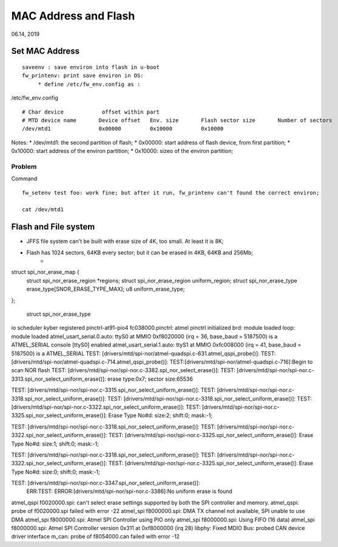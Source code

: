 MAC Address and Flash
#####################################
06.14, 2019

Set MAC Address 
========================
::

	saveenv : save environ into flash in u-boot
	fw_printenv: print save environ in OS:
	     * define /etc/fw_env.config as :


/etc/fw_env.config
::

	# Char device            offset within part
	# MTD device name	Device offset	Env. size	Flash sector size	Number of sectors
	/dev/mtd1		0x00000		0x10000		0x10000			

Notes:
* /dev/mtd1: the second partition of flash;
* 0x00000: start address of flash device, from first partition;
* 0x10000: start address of the environ partition;
* 0x10000: sizeo of the environ partition;


Problem
------------------------------
Command
::
	fw_setenv test foo: work fine; but after it run, fw_printenv can't found the correct environ;

	cat /dev/mtd1

Flash and File system
========================

* JFFS file system can't be built with erase size of 4K, too small. At least it is 8K;
* Flash has 1024 sectors, 64KB every sector; but it can be erased in 4KB, 64KB and 256Mb;
   * 

struct spi_nor_erase_map {
	struct spi_nor_erase_region	*regions;
	struct spi_nor_erase_region	uniform_region;
	struct spi_nor_erase_type	erase_type[SNOR_ERASE_TYPE_MAX];
	u8				uniform_erase_type;
};
   
   struct spi_nor_erase_type


io scheduler kyber registered
pinctrl-at91-pio4 fc038000.pinctrl: atmel pinctrl initialized
brd: module loaded
loop: module loaded
atmel_usart_serial.0.auto: ttyS0 at MMIO 0xf8020000 (irq = 36, base_baud = 5187500) is a ATMEL_SERIAL
console [ttyS0] enabled
atmel_usart_serial.1.auto: ttyS1 at MMIO 0xfc008000 (irq = 41, base_baud = 5187500) is a ATMEL_SERIAL
TEST: [drivers/mtd/spi-nor/atmel-quadspi.c-631.atmel_qspi_probe()]: 
TEST: [drivers/mtd/spi-nor/atmel-quadspi.c-714.atmel_qspi_probe()]: 
TEST:[drivers/mtd/spi-nor/atmel-quadspi.c-716]:Begin to scan NOR flash
TEST: [drivers/mtd/spi-nor/spi-nor.c-3382.spi_nor_select_erase()]: 
TEST: [drivers/mtd/spi-nor/spi-nor.c-3313.spi_nor_select_uniform_erase()]: erase type:0x7; sector size:65536

TEST: [drivers/mtd/spi-nor/spi-nor.c-3315.spi_nor_select_uniform_erase()]: 
TEST: [drivers/mtd/spi-nor/spi-nor.c-3318.spi_nor_select_uniform_erase()]: 
TEST: [drivers/mtd/spi-nor/spi-nor.c-3318.spi_nor_select_uniform_erase()]: 
TEST: [drivers/mtd/spi-nor/spi-nor.c-3322.spi_nor_select_uniform_erase()]: 
TEST: [drivers/mtd/spi-nor/spi-nor.c-3325.spi_nor_select_uniform_erase()]: Erase Type No#d: size:2; shift:0; mask:-1;

TEST: [drivers/mtd/spi-nor/spi-nor.c-3318.spi_nor_select_uniform_erase()]: 
TEST: [drivers/mtd/spi-nor/spi-nor.c-3322.spi_nor_select_uniform_erase()]: 
TEST: [drivers/mtd/spi-nor/spi-nor.c-3325.spi_nor_select_uniform_erase()]: Erase Type No#d: size:1; shift:0; mask:-1;

TEST: [drivers/mtd/spi-nor/spi-nor.c-3318.spi_nor_select_uniform_erase()]: 
TEST: [drivers/mtd/spi-nor/spi-nor.c-3322.spi_nor_select_uniform_erase()]: 
TEST: [drivers/mtd/spi-nor/spi-nor.c-3325.spi_nor_select_uniform_erase()]: Erase Type No#d: size:0; shift:0; mask:-1;

TEST: [drivers/mtd/spi-nor/spi-nor.c-3347.spi_nor_select_uniform_erase()]: 
 ERR:TEST: ERROR:[drivers/mtd/spi-nor/spi-nor.c-3386]:No uniform erase is found
atmel_qspi f0020000.spi: can't select erase settings supported by both the SPI controller and memory.
atmel_qspi: probe of f0020000.spi failed with error -22
atmel_spi f8000000.spi: DMA TX channel not available, SPI unable to use DMA
atmel_spi f8000000.spi: Atmel SPI Controller using PIO only
atmel_spi f8000000.spi: Using FIFO (16 data)
atmel_spi f8000000.spi: Atmel SPI Controller version 0x311 at 0xf8000000 (irq 28)
libphy: Fixed MDIO Bus: probed
CAN device driver interface
m_can: probe of f8054000.can failed with error -12